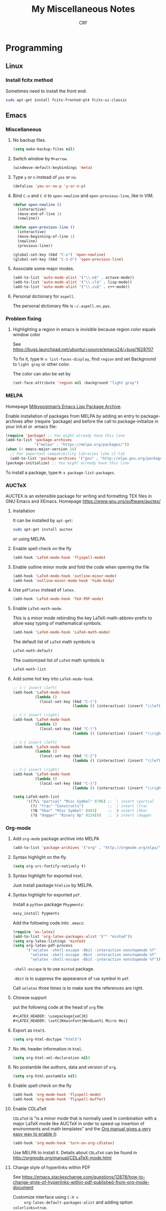 #+TITLE: My Miscellaneous Notes
#+AUTHOR: CRF

#+LATEX_HEADER: \usepackage{xeCJK}
#+LATEX_HEADER: \setCJKmainfont{WenQuanYi Micro Hei}
#+LATEX_HEADER: \usepackage[top=1in,bottom=1in,left=1in,right=1in]{geometry}

* Programming
** Linux
*** Install fcitx method
    
    Sometimes need to install the front end:
    #+BEGIN_SRC sh
      sudo apt-get install fcitx-fronted-qt4 fcitx-ui-classic
    #+END_SRC

** Emacs
*** Miscellaneous
**** No backup files.
    #+BEGIN_SRC emacs-lisp
      (setq make-backup-files nil)
    #+END_SRC
    
**** Switch window by ~M+arrow~.
     #+BEGIN_SRC emacs-lisp
     (windmove-default-keybindings 'meta)
     #+END_SRC

**** Type ~y~ or ~n~ instead of ~yes~ or ~no~.
     #+BEGIN_SRC emacs-lisp
       (defalias 'yes-or-no-p 'y-or-n-p)
     #+END_SRC
     
**** Bind ~C-o~ and ~C-O~ to ~open-newline~ and ~open-previous-line~, like in VIM.
    #+BEGIN_SRC emacs-lisp
      (defun open-newline ()
        (interactive)
        (move-end-of-line 1)
        (newline))

      (defun open-previous-line ()
        (interactive)
        (move-beginning-of-line 1)
        (newline)
        (previous-line))

      (global-set-key (kbd "C-o") 'open-newline)
      (global-set-key (kbd "C-S-O") 'open-previous-line)
    #+END_SRC

**** Associate some major modes.
     #+BEGIN_SRC emacs-lisp
       (add-to-list 'auto-mode-alist '("\\.m$" . octave-mode))
       (add-to-list 'auto-mode-alist '("\\.cl$" . lisp-mode))
       (add-to-list 'auto-mode-alist '("\\.cu$" . c++-mode))
     #+END_SRC

**** Personal dictionary for ~aspell~.
     
     The personal dictionary file is =~/.aspell.en.pws=.
*** Problem fixing
**** Highlighting a region in emacs is invisible because region color equals window color
     
     See https://bugs.launchpad.net/ubuntu/+source/emacs24/+bug/1628707
     
     To fix it, type ~M-x list-faces-display~, find ~region~ and set
     Background to ~light gray~ or other color.
     
     The color can also be set by
     #+BEGIN_SRC emacs-lisp
       (set-face-attribute 'region nil :background "light gray")
     #+END_SRC
*** MELPA
    Homepage [[https://melpa.org/#/][Milkypostman’s Emacs Lisp Package Archive]].
    
    Enable installation of packages from MELPA by adding an entry to
    package-archives after (require 'package) and before the call to
    package-initialize in your init.el or .emacs file:
    #+BEGIN_SRC emacs-lisp
      (require 'package) ;; You might already have this line
      (add-to-list 'package-archives
                   '("melpa" . "https://melpa.org/packages/"))
      (when (< emacs-major-version 24)
        ;; For important compatibility libraries like cl-lib
        (add-to-list 'package-archives '("gnu" . "http://elpa.gnu.org/packages/")))
      (package-initialize) ;; You might already have this line
    #+END_SRC

    To install a package, type ~M-x package-list-packages~.
    
*** AUCTeX
    AUCTEX is an extensible package for writing and formatting TEX
    files in GNU Emacs and XEmacs. Homepage
    https://www.gnu.org/software/auctex/

**** Installation 
     It can be installed by ~apt-get~:
     #+BEGIN_SRC bash 
       sudo apt-get install auctex 
     #+END_SRC
     or using MELPA.

**** Enable spell check on the fly
     #+BEGIN_SRC emacs-lisp
       (add-hook 'LaTeX-mode-hook 'flyspell-mode)
     #+END_SRC

**** Enable outline minor mode and fold the code when opening the file
     #+BEGIN_SRC emacs-lisp
       (add-hook 'LaTeX-mode-hook 'outline-minor-mode)
       (add-hook 'outline-minor-mode-hook 'hide-body)
     #+END_SRC

**** Use ~pdflatex~ instead of ~latex~.
     #+BEGIN_SRC emacs-lisp
       (add-hook 'LaTeX-mode-hook 'TeX-PDF-mode)
     #+END_SRC

**** Enable ~LaTeX-math-mode~.
     This is a minor mode rebinding the key LaTeX-math-abbrev-prefix
     to allow easy typing of mathematical symbols.
     #+BEGIN_SRC emacs-lisp
     (add-hook 'LaTeX-mode-hook 'LaTeX-math-mode)
     #+END_SRC
     The default list of ~LaTeX~ math symbols is
     #+BEGIN_SRC emacs-lisp
     LaTeX-math-default
     #+END_SRC
     The customized list of ~LaTeX~ math symbols is
     #+BEGIN_SRC emacs-lisp
     LaTeX-math-list
     #+END_SRC

**** Add some hot key into ~LaTeX-mode-hook~.
     #+BEGIN_SRC emacs-lisp
       ;; C-( insert \left(
       (add-hook 'LaTeX-mode-hook 
                 (lambda () 
                   (local-set-key (kbd "C-(") 
                                  (lambda () (interactive) (insert "\\left(")))))

       ;; C-) insert \right)
       (add-hook 'LaTeX-mode-hook 
                 (lambda () 
                   (local-set-key (kbd "C-)") 
                                  (lambda () (interactive) (insert "\\right)")))))

       ;; C-{ insert \left[
       (add-hook 'LaTeX-mode-hook 
                 (lambda () 
                   (local-set-key (kbd "C-{") 
                                  (lambda () (interactive) (insert "\\left[")))))

       ;; C-} insert \right]
       (add-hook 'LaTeX-mode-hook 
                 (lambda () 
                   (local-set-key (kbd "C-}") 
                                  (lambda () (interactive) (insert "\\right]")))))
       
       (setq LaTeX-math-list 
             '((?\\ "partial" "Misc Symbol" 8706) ;; `\ insert \partial
               (?/ "frac" "Constructs")           ;; `/ insert \frac
               (?B "hbar" "Misc Symbol" 8463)     ;; `B insert \hbar
               (?$ "dagger" "Binary Op" 8224)))   ;; `$ insert \dagger

     #+END_SRC

*** Org-mode
**** Add ~org-mode~ package archive into MELPA
     #+BEGIN_SRC emacs-lisp
     (add-to-list 'package-archives '("org" . "http://orgmode.org/elpa/") t)
     #+END_SRC

**** Syntax highlight on the fly.
     #+BEGIN_SRC emacs-lisp
     (setq org-src-fontify-natively t)
     #+END_SRC

**** Syntax highlight for exported ~html~.
     Just install package ~htmlize~ by MELPA.

**** Syntax highlight for exported ~pdf~.
     Install a ~python~ package ~Phygments~:
     #+BEGIN_SRC bash
     easy_install Pygments
     #+END_SRC
     Add the following code into ~.emacs~:
     #+BEGIN_SRC emacs-lisp
       (require 'ox-latex)
       (add-to-list 'org-latex-packages-alist '("" "minted"))
       (setq org-latex-listings 'minted)
       (setq org-latex-pdf-process
             '("xelatex -shell-escape -8bit -interaction nonstopmode %f"
               "xelatex -shell-escape -8bit -interaction nonstopmode %f"
               "xelatex -shell-escape -8bit -interaction nonstopmode %f"))
     #+END_SRC

     ~-shell-escape~ is to use ~minted~ package.
     
     ~-8bit~ is to suppress the appearance of ~tab~ symbol in ~pdf~.
     
     Call ~xelatex~ three times is to make sure the references are right.

**** Chinese support
     
     put the following code at the head of ~org~ file:
     #+BEGIN_SRC lisp
       ,#+LATEX_HEADER: \usepackage{xeCJK}
       ,#+LATEX_HEADER: \setCJKmainfont{WenQuanYi Micro Hei}    
     #+END_SRC
     
**** Export as ~html5~.
     #+BEGIN_SRC emacs-lisp
     (setq org-html-doctype "html5")
     #+END_SRC

**** No ~XML~ header information in ~html~.
     #+BEGIN_SRC emacs-lisp
     (setq org-html-xml-declaration nil)
     #+END_SRC

**** No postamble like authors, data and version of ~org~.
     #+BEGIN_SRC emacs-lisp
     (setq org-html-postamble nil)
     #+END_SRC

**** Enable spell check on the fly
     #+BEGIN_SRC emacs-lisp
       (add-hook 'org-mode-hook 'flyspell-mode)
       (add-hook 'org-mode-hook 'flyspell-buffer)
     #+END_SRC
**** Enable CDLaTeX
     ~CDLaTeX~ is “is a minor mode that is normally used in combination
     with a major LaTeX mode like AUCTeX in order to speed-up
     insertion of environments and math templates” and the [[https://www.gnu.org/software/emacs/manual/html_node/org/CDLaTeX-mode.html][Org manual
     gives a very easy way to enable it]]:
     #+BEGIN_SRC emacs-lisp
       (add-hook 'org-mode-hook 'turn-on-org-cdlatex)
     #+END_SRC
     
     Use MELPA to install it.  Details about ~CDLaTeX~ can be found in
     http://orgmode.org/manual/CDLaTeX-mode.html
**** Change style of hyperlinks within PDF

     See https://emacs.stackexchange.com/questions/12878/how-to-change-style-of-hyperlinks-within-pdf-published-from-org-mode-document
     
     Customize interface using ~C-H v
     org-latex-default-packages-alist~ and adding option ~colorlinks=true~.
**** Insert vertical bar

     To insert vertical bar, use ~\vert~ instead type \vert directly.
*** Slime
**** Installation
     
     Use ~apt-get~:
     #+BEGIN_SRC bash
     sudo apt-get install slime cl-swank
     #+END_SRC
     Or use MELPA, see https://common-lisp.net/project/slime/doc/html/Installation.html

**** Use ~C-tab~ to complete.
    #+BEGIN_SRC emacs-lisp
      (add-hook 'lisp-mode-hook
                (lambda ()
                  (local-set-key (kbd "<C-tab>") 'slime-complete-symbol)))
    #+END_SRC
*** My .emacs
    #+BEGIN_SRC emacs-lisp
      ;; Miscellaneous
      (setq make-backup-files nil)
      (windmove-default-keybindings 'meta)
      (defalias 'yes-or-no-p 'y-or-n-p)

      (defun open-newline ()
        (interactive)
        (move-end-of-line 1)
        (newline))

      (defun open-previous-line ()
        (interactive)
        (move-beginning-of-line 1)
        (newline)
        (previous-line))

      (global-set-key (kbd "C-o") 'open-newline)
      (global-set-key (kbd "C-S-O") 'open-previous-line)

      (add-to-list 'auto-mode-alist '("\\.m$" . octave-mode))
      (add-to-list 'auto-mode-alist '("\\.cl$" . lisp-mode))
      (add-to-list 'auto-mode-alist '("\\.cu$" . c++-mode))

      ;; MELPA (package management)
      (require 'package) ;; You might already have this line
      (add-to-list 'package-archives '("melpa" . "https://melpa.org/packages/"))
      (add-to-list 'package-archives '("org" . "http://orgmode.org/elpa/") t)
      (package-initialize) ;; Initialize 

      ;; AUCTeX mode
      (add-hook 'LaTeX-mode-hook 'flyspell-mode)
      (add-hook 'LaTeX-mode-hook 'outline-minor-mode)
      (add-hook 'outline-minor-mode-hook 'hide-body)
      (add-hook 'LaTeX-mode-hook 'TeX-PDF-mode)
      (add-hook 'LaTeX-mode-hook 'LaTeX-math-mode)
      (add-hook 'LaTeX-mode-hook 
                (lambda () 
                  (local-set-key (kbd "C-(") 
                                 (lambda () (interactive) (insert "\\left(")))))
      (add-hook 'LaTeX-mode-hook 
                (lambda () 
                  (local-set-key (kbd "C-)") 
                                 (lambda () (interactive) (insert "\\right)")))))
      (add-hook 'LaTeX-mode-hook 
                (lambda () 
                  (local-set-key (kbd "C-{") 
                                 (lambda () (interactive) (insert "\\left[")))))
      (add-hook 'LaTeX-mode-hook 
                (lambda () 
                  (local-set-key (kbd "C-}") 
                                 (lambda () (interactive) (insert "\\right]")))))
      (setq LaTeX-math-list 
            '((?\\ "partial" "Misc Symbol" 8706)
              (?/ "frac" "Constructs")
              (?B "hbar" "Misc Symbol" 8463)
              (?$ "dagger" "Binary Op" 8224)))


      ;; Org-mode
      (setq org-src-fontify-natively t)
      (add-hook 'org-mode-hook 'flyspell-mode)

      (require 'ox-latex)
      (add-to-list 'org-latex-packages-alist '("" "minted"))
      (setq org-latex-listings 'minted)
      (setq org-latex-pdf-process
            '("xelatex -shell-escape -8bit -interaction nonstopmode %f"
              "xelatex -shell-escape -8bit -interaction nonstopmode %f"))

      ;; Slime
      (add-hook 'lisp-mode-hook
                (lambda ()
                  (local-set-key (kbd "<C-tab>") 'slime-complete-symbol)))

    #+END_SRC
** Perl regular expression 
*** Perl regular expression variable 
    + ~$&~ is the part of the string that matched the regular expression;
    + ~$`~ is the part of the string before the part that matched;
    + ~$~' is the part of the string after the part that matched.
*** Matching floating point numbers
    #+BEGIN_SRC perl
      [-+]?[0-9]*\.?[0-9]+([eE][-+]?[0-9]+)?
    #+END_SRC
* Mathematics 
** Useful formulas
*** Gaussian Integrals
    
    + For a positive number \(a\),
    \[
    \int_{-\infty}^\infty dx e^{-ax^2}=\sqrt{\frac{\pi}{a}},\quad
    \int\frac{dz^*dz}{2\pi i}e^{-z^*az}=\frac{1}{a}\quad.
    \]
    
    + For real multi-dimensional integrals,
    \[
    \int\frac{dx_1\cdots dx_n}{(2\pi)^{\frac{n}{2}}}
    e^{-\frac{1}{2}\sum_{ij}x_iA_{ij}x_j+\sum_ix_iJ_i}=
    [\det A]^{-\frac{1}{2}}e^{\frac{1}{2}\sum_{ij}J_iA^{-1}_{ij}J_j}\quad.
    \]

    + For Grassmann variables integrals
    \[
    \int\left(\prod_{i=1}^n\frac{dz_i^*dz_i}{2\pi i}\right)
    e^{-\sum_{ij}z_i^*H_{ij}z_j+\sum_i(J^*_iz_i+z_i^*J_i)}=
    [\det H]^{-1}e^{\sum_{ij}J_i^*H_{ij}J_j}\quad.
    \]
*** Gaussian Distribution
 
    + Gaussian Distribution
      \[
      w(x)=Ae^{-\frac{1}{2}\beta x^2}\quad.
      \]
    
    + The normalization constant \(A\) is given by condition
      \(\int w(x)dx=1\), thus
      \[
      w(x)=\sqrt{\frac{\beta}{2\pi}}e^{-\frac{1}{2}\beta x^2}\quad.
      \]

    + The mean square fluctuations is
      \[
      \langle x^2\rangle=\int_{-\infty}^\infty x^2w(x)dx=\frac{1}{\beta}\quad.
      \]

    + With mean square fluctuations the distribution can be written as
      \[
      w(x)=\frac{1}{\sqrt{2\pi\langle{x^2}\rangle}}\exp
      \left(-\frac{x^2}{2\langle{x^2}\rangle}\right)\quad.
      \]
*** Gaussian Distribution for More Than One Variable

    + The Gaussian distribution is
      \[
      w(x_1,\cdots,x_n)=Ae^{-\frac{1}{2}\beta_{ik}x_ix_k},
      \]
      where \(\beta_{ik}=\beta_{ki}\) and the normalization condition is
      \[
      \int w\;dx_1\cdots dx_n=1\quad.
      \]
      
    + After linear transformation, see L. D. Landau and
      E. M. Lifshitz, Statistical Physics, Chapter XII, section 111.
      \[
      w=\frac{\sqrt{\beta}}{(2\pi)^{\frac{n}{2}}}\exp
      \left(-\frac{1}{2}\beta_{ik}x_ix_k\right)
      \]
      
    + Let \(S=-\frac{1}{2}\beta_{ik}x_ix_k\) and define a conjugate to
      \(x_i\) as
      \[
      X_i=-\frac{\partial S}{\partial x_i}=\beta_{ik}x_k,
      \]
      then we have
      \[
      \langle x_i X_k \rangle=\delta_{ik},\quad
      \langle x_i x_k \rangle=\beta^{-1}_{ik},\quad
      \langle X_i X_k \rangle=\beta_{ik}\quad.
      \]
      
*** Delta Function
    
    + The \(\delta\) function is defined as
      \[
      \int\delta(x-a)f(x)=f(a)\quad.
      \]
      
    + It is an even function:
      \[
      \delta(-x) = \delta(x)\quad.
      \]

    + For a non-zero \(\alpha\)
      \[
      \delta(\alpha x)=\frac{\delta(x)}{|\alpha|}\quad.
      \]

    + It can be expressed using Fourier transform as
      \[
      \delta(x-\alpha)=\frac{1}{2\pi}\int_{-\infty}^\infty e^{ip(x-\alpha)}dp=
      \frac{1}{2\pi}\int_{-\infty}^\infty e^{-ip(x-\alpha)}dp\quad.
      \]
    
*** Euler Integral
**** Euler Integral of the First Kind: Beta Function
     
     Beta function:
     \[
     B(a,b)=\int_0^1x^{a-1}(1-x)^{b-1}dx\quad.
     \]
     
     It has the following properties:
     + Substituting \(x\) with \(x=1-t\) yields
       \[
       B(a,b)=B(b,a)\quad.
       \]
     + When \(b>1\), integrating by parts yields
       \[
       B(a,b)=\frac{b-1}{a}B(a,b-1)-\frac{b-1}{a}B(a,b),
       \]
       thus
       \[
       B(a,b)=\frac{b-1}{a+b-1}B(a,b-1)\quad.
       \]
     + When \(a>1\), similarly
       \[
       B(a,b)=\frac{a-1}{a+b-1}B(a-1,b)\quad.
       \]
     + Let \(n\) be a positive integer,
       \[
       B(n,a)=B(a,n)=\frac{1\cdot2\cdot3\cdots(n-1)}
       {a\cdot(a+1)\cdot(a+2)\cdots(a+n-1)}\quad.
       \]
     + Let \(m,n\) be two positive integers,
       \[
       B(m,n)=\frac{(n-1)!(m-1)!}{(m+n-1)!}\quad.
       \]
     + Substitute \(x\) with \(x=\frac{y}{1+y}\), here \(y\) is a new 
       variable runs from 0 to \(\infty\), then
       \[
       B(a,b)=\int_0^\infty\frac{y^{a-1}}{(1+y)^{a+b}}dy\quad.
       \]
     + If \(b=1-a\) and \(0< a < 1\) then
       \[
       B(a,1-a)=\int_0^\infty\frac{y^{a-1}}{1+y}dy=B(a,1-a)
       =\frac{\pi}{\sin a\pi}\quad,
       \]
       especially 
       \[
       B(\frac{1}{2},\frac{1}{2})=\pi\quad.
       \]

**** Euler Integral of the Second Kind: Gamma Function
    
     Gamma Function is defined as
     \[
     \Gamma(a)=\int_0^\infty x^{a-1}e^{-x}dx\quad.
     \]
     
     The Euler-Gauss formula:
     \[
     \Gamma(a)=\lim_{n\to\infty}n^a\frac{1\cdot2\cdot3\cdots(n-1)}
     {a\cdot(a+1)\cdot(a+2)\cdots(a+n-1)}\quad.
     \]
     
     It has the following properties:
     + For \(a>0\), \(\Gamma\) is smooth.
     + Integrating by parts yields
       \[
       \Gamma(a+1)=a\Gamma(a),
       \]
       and repeating this formula gives
       \[
       \Gamma(a+n)=(a+n-1)(a+n-1)\cdots(a+1)\Gamma(a)\quad.
       \]
       Especially, let \(n\) be a positive integer then
       \[
       \Gamma(n+1)=n!\quad.
       \]
     + If \(a\to+0\) then
       \[
       \Gamma(a)=\frac{\Gamma(a+1)}{a}\to+\infty\quad.
       \]
     + If \(a>n+1\) then
       \[
       \Gamma(a)>n!\quad.
       \]
     + Relation to Beta function:
       \[
       B(a,b)=\frac{\Gamma(a)\cdot\Gamma(b)}{\Gamma(a+b)}\quad.
       \]
     + If \(0< a<1\) then
       \[
       \Gamma(a)\Gamma(1-a)=\frac{\pi}{\sin a\pi},
       \]
       and
       \[
       \Gamma(\frac{1}{2})=\sqrt{\pi}\quad.
       \]
     + A product formula:
       \[
       \prod_{\nu=1}^{n-1}\Gamma(\frac{\nu}{n})=
       \frac{(2\pi)^{\frac{n-1}{2}}}{\sqrt{n}}\quad.
       \]
     + Raabe's formula:
       \[
       \int_a^{a+1}\ln\Gamma(t)dt=\frac{1}{2}\ln2\pi+a\ln a-a,\quad a > 0,
       \]
       in particular, if \(a=0\) then
       \[
       \int_0^1\ln\Gamma(t)dt=\frac{1}{2}\ln2\pi\quad.
       \]
     + Legendre formula:
       \[
       \Gamma(a)\Gamma(a+\frac{1}{2})=\frac{\sqrt{\pi}}{2^{2a-1}}\Gamma(2a)\quad.
       \]
       
*** Baker-Campbell-Hausdorff Formula
    
    Baker-Campbell-Hausdorff Formula:
    \[
    e^ABe^{-A}=\sum_{n=0}^\infty\frac{1}{n!}[A,B]_n=
    B+[A,B]+\frac{1}{2}[A,[A,B]]+\frac{1}{6}[A,[A,[A,B]]]+\cdots\quad,
    \]
    this formula can be proved by defining \(B(\tau)=e^{\tau A}Be^{-\tau A}\)
    and formally integrating its equation of motion \(dB/d\tau=[A,B(\tau)]\).
*** Feynman Result
    
    Feynman Result:
    \[
    e^{A+B}=e^Ae^Be^{-\frac{1}{2}[A,B]},
    \]
    which is true only if \([A,B]\) commutes with both \(A\) and \(B\).

    To prove it, recall that 
    \[ e^{\tau(A+B)}=e^{\tau
    A}T_\tau\exp\left[ \int_0^\tau d\tau'e^{-\tau'A}Be^{\tau'A}\right]
    \] 
    and evaluate the integral for \(\tau=1\). Check G. D. Mahan,
    Many-Particle Physics, Chapter 4, section 4.3.2.
*** Kubo Identity
    
    It states
    \[
    [e^{-\beta H},A]=e^{-\beta H}\int_0^\beta 
    e^{\lambda H}[A,H]e^{-\lambda H}d\lambda\quad.
    \]

    To derive this relation, let us consider a quantity 
    \[
    S=e^{\lambda H}[A,e^{-\lambda H}]=e^{\lambda H}Ae^{-\lambda H}-A,
    \]
    differentiating it with respect to $\lambda$ yields
    \[
    \frac{dS}{d\lambda}=e^{\lambda H}[H,A]e^{-\lambda}\quad.
    \]
    Therefore
    \[
    S(\beta)=S(0)+\int_0^\beta\frac{dS}{d\lambda}d\lambda=
    \int_0^\beta e^{\lambda H}[H,A]e^{-\lambda H}d\lambda,
    \]
    and accordingly
    \[
    [e^{-\beta H},A]=-e^{-\beta H}S(\beta)=e^{-\beta H}\int_0^\beta 
    e^{\lambda H}[A,H]e^{-\lambda H}d\lambda\quad.
    \]
*** Laguerre Polynomials
    
    The Laguerre polynomials are solution of Laguerre's equation:
    \[
    xy''+(1-x)y'+ny=0,
    \]
    where \(n\) is non-negative integer. The Laguerre polynomials is
    \[
    L_n(x)=\frac{e^x}{n!}\frac{d^n}{dx^n}(e^{-x}x^n)=
    \sum_{k=0}^n\frac{(-x)^k}{k!}\frac{n!}{k!(n-k)!}\quad
    \]
    The generating function is
    \[
    \frac{e^{-xt/(1-t)}}{1-t}=\sum_{n=0}^\infty L_n(x)t^n\quad.
    \]
*** Cramer's Rule

    Consider a system of \(n\) linear equations of \(n\) unknowns,
    represented in matrix multiplication form:
    \[
    Ax=b,
    \]
    where the \(n\times n\) matrix \(A\) has a nonzero determinant, and the
    vector \(x=(x_1,\cdots,x_n)^T\) is the column vector of the variables.
    Then Cramer's rule states that the system has a unique solution, whose
    individual values are given by:
    \[
    x_i=\frac{\det A_i}{\det A},
    \]
    where \(A_i\) is the matrix formed by replacing the \(i\)-th column of \(A\)
    by the column vector \(b\).
*** Sherman-Morrison Formula
    
    Suppose \(A\) is an invertible square matrix and \(u,v\) are
    column vectors. Suppose that \(1+v^TA^{-1}u\ne0\), then the
    Sherman-Morrison formula states that
    \[
    (A+uv^T)^{-1}=A^{-1}-\frac{A^{-1}uv^TA^{-1}}{1+v^TA^{-1}u}.
    \]
    Here \(uv^T\) is the outer product of two vectors \(u\) and \(v\).
* Physics
** Physical Constant
   + The speed of light in vaccum
     \[
     c=299,792,458\;{\rm m/s}\approx3\times10^8\;{\rm m/s}
     \]
   + Electric charge 
     \[
     e=-1.602\times10^{-19}\;{\rm C}
     \]

   + Energy in SI unit, joule 
     \[
     \rm J=kg\cdot(m/s)^2=N\cdot m=C\cdot V
     \]
   + Plank constant 
     \[
     h=6.62607004\times10^{-34}\;\rm{J\cdot s}=
     4.135667662\times10^{-15}\;{\rm eV\cdot s}
     \]
   + Reduced Plank constant 
     \[
     \hbar=1.0545718\times10^{-34}\;{\rm
     J\cdot s}=6.582119514\times10^{-16}\;{\rm eV\cdot s}
     \]
   + Boltzmann constant 
     \[
     k_B=1.38064852\times10^{-23}\;{\rm J\cdot K^{-1}}
     =8.6173324\times10^{-5}\;{\rm eV\cdot K^{-1}}
     \]
   + Bohr magneton 
     \[
     \mu_B=9.27400968\times10^{-24}\;{\rm J\cdot T^{-1}}
     =5.7883818066\times10^{-5}\;{\rm eV\cdot T^{-1}}
     \]
   + Bohr radius 
     \[
     a_0=5.29\times10^{-11}\;\rm m
     \]
   + Electron mass 
     \[
     m_e=9.10938215\times10^{-31}\;{\rm kg}=
     8.18710438\times10^{-14}\;{\rm J/c^2}=0.51099891\;{\rm MeV/c^2}
     \]
   + Ohm 
     \[
     \Omega\rm=\frac{V}{A}=\frac{V\cdot s}{C}=\frac{J\cdot s}{C^2}
     =\frac{J}{s\cdot A^2}
     \]
** Coherent States
   Coherent states is defined as the eigenstates of annihilation operator:
   \[
   a_\alpha\vert\phi\rangle=\phi_\alpha\vert\phi\rangle\quad.
   \]
*** Boson Coherent States

    Boson coherent states:
    \[
    \vert\phi\rangle=e^{\sum_\alpha\phi_\alpha a_\alpha^\dagger}\vert0\rangle,\quad
    \langle\phi\vert=\langle0\vert e^{\sum_\alpha\phi_\alpha^* a_\alpha},
    \]
    where $\phi_\alpha$ is complex number.

    + The overlap of two coherent states:
      \[
      \langle\vert\phi\vert\phi'\rangle=
      e^{\sum_\alpha\phi_\alpha^*\phi'_\alpha}\quad.
      \]
    + The overcompleteness in the Fock space:
      \[
      \int\left(\prod_\alpha\frac{d\phi_\alpha^*d\phi_\alpha}{2\pi i}\right)
       e^{-\sum\phi_\alpha^*\phi_\alpha}
       \vert\phi\rangle\langle\phi\vert=1,
      \]
      where
      \[
      \frac{d\phi_\alpha^*d\phi_\alpha}{2\pi i}=
      \frac{d({\rm Re}\phi_\alpha)d({\rm Im}\phi_\alpha)}{\pi}\quad.
      \]
    + The trace of an operator $A$ in Fock space can be written in terms
      of coherent states as
      \[
      {\rm Tr}A=
      \int\left(\prod_\alpha\frac{d\phi_\alpha^*d\phi_\alpha}{2\pi i}\right)
      e^{-\sum\phi_\alpha^*\phi_\alpha}\langle\phi\vert A\vert\phi\rangle\quad.
      \]
    + The average particle number of a coherent state is
      \[
      \bar{N}=\frac{\langle\phi\vert N\vert\phi\rangle}
      {\langle\phi\vert\phi\rangle}
      =\frac{\langle\phi\vert\sum_\alpha a_\alpha^\dagger a_\alpha\vert\phi\rangle}
      {\langle\phi\vert\phi\rangle}
      =\sum_\alpha\phi_\alpha^*\phi_\alpha,
      \]
      and the variance is
      \[
      \sigma^2=\frac{\langle\phi\vert N^2\vert\phi\rangle}
      {\langle\phi\vert\phi\rangle}-\bar{N}^2
      =\bar{N}\quad.
      \]
*** Grassmann Algebra
    The Grassmann numbers is defined to be anticommuting numbers:
    \[
    \xi_\alpha\xi_\beta+\xi_\beta\xi_\alpha=0,\quad \xi_\alpha^2=0\quad.
    \]
    + The conjugation of a Grassmann number is defined as
      \[
      (\xi_\alpha)^*=\xi_\alpha^*,\quad(\xi_\alpha^*)^*=\xi_\alpha\quad.
      \]
    + If $\lambda$ is a complex number,
      \[
      (\lambda\xi_\alpha)^*=\lambda^*\xi_\alpha\quad.
      \]
    + For any product of Grassmann numbers,
      \[
      (\xi_1\cdots\xi_n)^*=\xi_n^*\xi_{n-1}^*\cdots\xi_1^*\quad.
      \]
    + For combinations of Grassmann variables and creation and
      annihilation operators
      \[
      \xi a+a\xi=0,\quad(\xi a)^\dagger=a^\dagger\xi^*\quad.
      \]
    + Linearity of Grassmann number:
      \[
      f(\xi)=f_0+f_1\xi,\quad 
      A(\xi^*,\xi)=a_0+a_1\xi+\bar{a}_1\xi^*+a_{12}\xi^*\xi,
      \]
      in particular,
      \[
      e^{-\lambda\xi}=1-\lambda\xi\quad.
      \]
    + A derivative can be defined for Grassmann variable function as
      \[
      \frac{\partial}{\partial\xi}(\xi^*\xi)=
      \frac{\partial}{\partial\xi}(-\xi\xi^*)=-\xi^*\quad.
      \]
    + An integral can be defined as
      \[
      \int d\xi\,1=0,\quad\int d\xi\,\xi=1,\quad
      \int d\xi^*\,1=0,\quad\int d\xi^*\,\xi^*=1,
      \]
      to remember,
      \[
      \int d\xi=\frac{\partial}{\partial\xi},\quad
      \int d\xi^*=\frac{\partial}{\partial\xi^*}\quad.
      \]
*** Fermion Coherent States
    
    Fermion Coherent States is defined as
    \[
    \vert\xi\rangle=e^{-\sum_\alpha\xi_\alpha a_\alpha^\dagger}\vert 0\rangle
    =\prod_\alpha(1-\xi_\alpha a_\alpha^\dagger)\vert 0\rangle,
    \]
    we can verify that $a_\alpha\vert\xi\rangle=\xi_\alpha\vert\xi\rangle$ 
    by using
    \[
    \xi_\alpha\vert0\rangle=\xi_\alpha(1-\xi_\alpha a^\dagger)
    \vert{0}\rangle\quad.
    \]
    Similarly, the adjoint of the coherent states is
    \[
    \langle\xi\vert=\langle0\vert e^{-\sum_\alpha a_\alpha\xi_\alpha^*}
    =\langle0\vert e^{\sum_\alpha\xi_\alpha^*a_\alpha}\quad.
    \]

    + The overlap of two coherent states is 
      \[
      \langle\xi\vert\xi'\rangle=\prod_\alpha(1+\xi_\alpha^*\xi'_{\alpha})
       =e^{\sum_\alpha\xi_\alpha^*\xi'_\alpha}\quad.
      \]
    + The closure relation can be written as
      \[
      \int\left(\prod_\alpha d\xi_\alpha^*d\xi_\alpha\right)
      e^{-\sum_\alpha\xi_\alpha^*\xi_\alpha}
      \vert\xi\rangle\langle\xi\vert=1\quad.
      \]
    + The trace of an operator $A$ in Fock space can be written as
      \[
      {\rm Tr}A=\int\left(\prod_\alpha d\xi_\alpha^*d\xi_\alpha\right)
      e^{-\sum_\alpha\xi_\alpha^*\xi_\alpha}\
      \langle{-\xi}\vert A\vert\xi\rangle,
      \]
      note the anti-periodic condition here.

** Linear Response
*** Transport Coefficients
    
    The electricity current $-ej$ and the heat current $q-\mu j$ are
    \[
    -ej = \sigma[E-S\nabla T],\quad
    q-\mu j=\sigma ST E-k\nabla T,
    \]
    where $\sigma$ is the electrical conductivity, $S$ is the Seebeck 
    coefficients and $k$ is the thermal conductivity.
    
    + Seebeck coefficients
      \[
      S=-\frac{\nabla V}{\nabla T}\quad.
      \]
    + Figure of merit
      \[
      ZT=\frac{\sigma TS^2}{k-\sigma TS^2}
      \]
*** Fermi's Golden Rule

    The probability of $dw_{fi}$ of the transition rate per unit time
    under a periodic perturbation is
    \[
    dw_{fi}=\frac{2\pi}{\hbar}\vert V_{fi}\vert^2\delta(E_f-E_i-\hbar\omega)\quad.
    \]
*** The Generalized Susceptibility 
    
    When there exists an external perturbation $V=-xf(t)$, the quantum
    mean value $\bar{x}(t)$ is given by a convolution
    \[
    \bar{x}(t)=\int_0^\infty\alpha(\tau)f(t-\tau)d\tau.
    \]
    Applying Fourier transform on it yields
    \[
    \bar{x}(\omega)=\alpha(\omega)f(\omega),
    \]
    and $\alpha(\omega)$ is called the generalized susceptibility.

    + For real $\omega$
      \[
      \alpha(-\omega)=\alpha^*(\omega),
      \]
      i.e.,
      \[
      {\rm Re}\,\alpha(-\omega)={\rm Re}\,\alpha(\omega),\quad
      {\rm Im}\,\alpha(-\omega)=-{\rm Im}\,\alpha(\omega)\quad.
      \]
    + Kramers-Kronig relations:
      \[
      {\rm Re}\,\alpha(\omega)=-\frac{1}{\pi}P\int_{-\infty}^\infty
      \frac{{\rm Im}\,\alpha(\varepsilon)}{\omega-\varepsilon}d\varepsilon,\quad
      {\rm Im}\,\alpha(\omega)=\frac{1}{\pi}P\int_{-\infty}^\infty
      \frac{{\rm Re}\,\alpha(\varepsilon)}{\omega-\varepsilon}d\varepsilon\quad.
      \]
    + The energy dissipated per unit time with
      $f(t)=\frac{1}{2}(f_0e^{-i\omega t}+f^*_0e^{i\omega t})$ is
      \[
      Q=\frac{dE}{dt}=-\bar{x}\frac{df}{dt}=
      \frac{1}{2}\omega{\rm Im}\,\alpha(\omega)\vert f_0\vert^2\quad.
      \]

    
*** Kubo-Greenwood Formula

    Let $\sigma(\omega)$ be the conductivity, then
    \[
    {\rm Re}\,\sigma(\omega)=\frac{\pi e^2\hbar}{V}
    \sum_{mn}\frac{f_n-f_m}{\hbar\omega}\vert v_{mn}\vert^2
    \delta(\varepsilon_n-\varepsilon_m+\hbar\omega),
    \]
    where $V$ is the volume. Write it in terms of Green's function, 
    then
    \[
    {\rm Re}\,\sigma(\omega)=\frac{\pi e^2\hbar}{V}
    \sum_{mn}\frac{f_n-f_m}{\hbar\omega}
    {\rm Tr}\,[v{\rm Im}G^R(\varepsilon)vG^R(\varepsilon+\hbar\omega)]
    d\varepsilon\quad.
    \]
    
*** Green-Kubo Formula
    
    The formula for generalized susceptibility $\alpha(\omega)$ is
    \[
    \alpha(\omega)=\frac{i}{\hbar}\int_0^\infty
    \langle x(t)x(0)-x(0)x(t) \rangle
    e^{i\omega t}dt\quad.
    \]
    It is just $\alpha(\omega)=-G^R(\omega)$.
